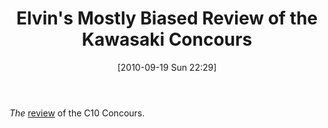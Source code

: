 #+POSTID: 5277
#+DATE: [2010-09-19 Sun 22:29]
#+OPTIONS: toc:nil num:nil todo:nil pri:nil tags:nil ^:nil TeX:nil
#+CATEGORY: Link
#+TAGS: 22656, Concours, Kawasaki, Motorcycle
#+TITLE: Elvin's Mostly Biased Review of the Kawasaki Concours 

/The/ [[http://forum.concours.org/index.php?topic=44999][review]] of the C10 Concours.



